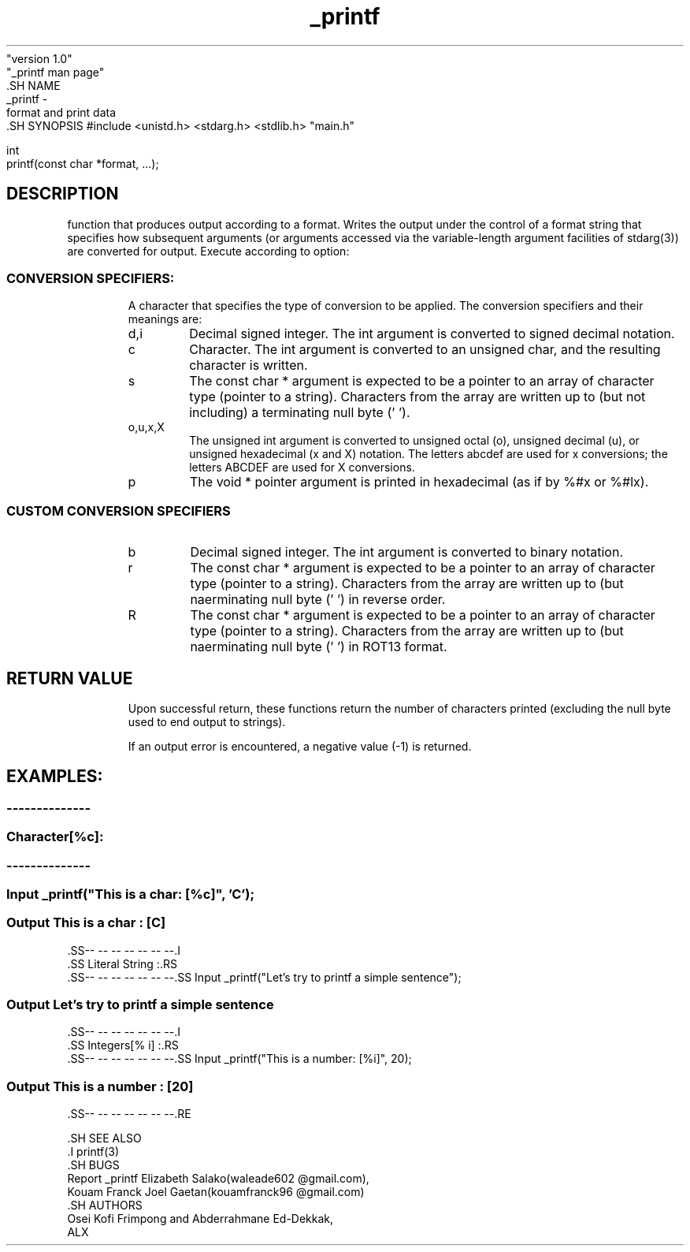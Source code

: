 .TH _printf 1 "August 23, 2023"
              "version 1.0"
              "_printf man page"
                  .SH NAME
                      _printf -
    format and print data
        .SH SYNOPSIS
#include <unistd.h> <stdarg.h> <stdlib.h> "main.h"

    int
    printf(const char *format, ...);

.SH DESCRIPTION
function that produces output according to a format.  Writes the output under the control of a format string that specifies how subsequent arguments (or arguments accessed via the variable-length argument facilities of stdarg(3)) are converted for output.  Execute according to option:

.I
.SS CONVERSION SPECIFIERS:
.RS

A character that specifies the type of conversion to be applied. The conversion specifiers and their meanings are:

.IP d,i
Decimal signed integer. The int argument is converted to signed decimal notation. 

.IP c
Character. The int argument is converted to an unsigned char, and the resulting character is written.

.IP s
The const char * argument is expected to be a pointer to an array of character type (pointer to a string). Characters from the array are written up to (but not including) a terminating null byte ('\0').

.IP o,u,x,X
The unsigned int argument is converted to unsigned octal (o), unsigned decimal (u), or unsigned hexadecimal (x and X) notation. The letters abcdef are used for x conversions; the letters ABCDEF are used for X conversions.

.IP p
The void * pointer argument is printed in hexadecimal (as if by %#x or %#lx).

.I
.SS CUSTOM CONVERSION SPECIFIERS
.RS

.IP b
Decimal signed integer. The int argument is converted to binary notation.

.IP r
The const char * argument is expected to be a pointer to an array of character type (pointer to a string). Characters from the array are written up to (but n\ot including) a terminating null byte ('\0') in reverse order.


.IP R
The const char * argument is expected to be a pointer to an array of character type (pointer to a string). Characters from the array are written up to (but n\
\ot including) a terminating null byte ('\0') in ROT13 format.


.SH RETURN VALUE
.RS
Upon successful return, these functions return the number of characters printed (excluding the null byte used to end output to strings).

If an output error is encountered, a negative value (-1) is returned.


.SH EXAMPLES:
.RS
.SS --------------
.I
.SS Character[%c]:
.RS
.SS --------------
.SS Input         _printf("This is a char: [%c]", 'C');
.SS Output This is a char : [C]
                                .SS-- -- -- -- -- -- --.I
                                .SS Literal String :.RS
                                .SS-- -- -- -- -- -- --.SS Input _printf("Let's try to printf a simple sentence");
.SS Output Let's try to printf a simple sentence
    .SS-- -- -- -- -- -- --.I
    .SS Integers[% i] :.RS
    .SS-- -- -- -- -- -- --.SS Input _printf("This is a number: [%i]", 20);
.SS Output This is a number : [20]
                                  .SS-- -- -- -- -- -- --.RE

                                  .SH SEE ALSO
                                  .I printf(3)
                                  .SH BUGS
                              Report _printf Elizabeth Salako(waleade602 @gmail.com),
    Kouam Franck Joel Gaetan(kouamfranck96 @gmail.com)
        .SH AUTHORS
    Osei Kofi Frimpong and Abderrahmane Ed-Dekkak,
    ALX

